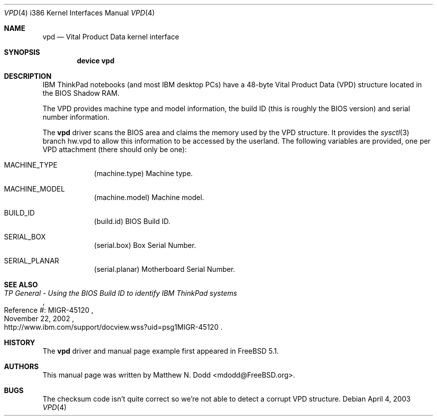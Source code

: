 .\" Copyright (c) 2003 Matthew N. Dodd <winter@jurai.net>
.\" All rights reserved.
.\"
.\" Redistribution and use in source and binary forms, with or without
.\" modification, are permitted provided that the following conditions
.\" are met:
.\" 1. Redistributions of source code must retain the above copyright
.\"    notice, this list of conditions and the following disclaimer.
.\" 2. Redistributions in binary form must reproduce the above copyright
.\"    notice, this list of conditions and the following disclaimer in the
.\"    documentation and/or other materials provided with the distribution.
.\"
.\" THIS SOFTWARE IS PROVIDED BY THE AUTHOR AND CONTRIBUTORS ``AS IS'' AND
.\" ANY EXPRESS OR IMPLIED WARRANTIES, INCLUDING, BUT NOT LIMITED TO, THE
.\" IMPLIED WARRANTIES OF MERCHANTABILITY AND FITNESS FOR A PARTICULAR PURPOSE
.\" ARE DISCLAIMED.  IN NO EVENT SHALL THE AUTHOR OR CONTRIBUTORS BE LIABLE
.\" FOR ANY DIRECT, INDIRECT, INCIDENTAL, SPECIAL, EXEMPLARY, OR CONSEQUENTIAL
.\" DAMAGES (INCLUDING, BUT NOT LIMITED TO, PROCUREMENT OF SUBSTITUTE GOODS
.\" OR SERVICES; LOSS OF USE, DATA, OR PROFITS; OR BUSINESS INTERRUPTION)
.\" HOWEVER CAUSED AND ON ANY THEORY OF LIABILITY, WHETHER IN CONTRACT, STRICT
.\" LIABILITY, OR TORT (INCLUDING NEGLIGENCE OR OTHERWISE) ARISING IN ANY WAY
.\" OUT OF THE USE OF THIS SOFTWARE, EVEN IF ADVISED OF THE POSSIBILITY OF
.\" SUCH DAMAGE.
.\"
.\" $FreeBSD$
.\"
.\" Note: The date here should be updated whenever a non-trivial
.\" change is made to the manual page.
.Dd April 4, 2003
.Dt VPD 4 i386
.Os
.Sh NAME
.Nm vpd
.Nd "Vital Product Data kernel interface"
.Sh SYNOPSIS
.Cd "device vpd"
.Sh DESCRIPTION
IBM ThinkPad notebooks (and most IBM desktop PCs) have a 48-byte
Vital Product Data (VPD) structure located in the BIOS Shadow RAM.
.Pp
The VPD provides machine type and model information, the build ID
(this is roughly the BIOS version) and serial number information.
.Pp
The
.Nm vpd
driver scans the BIOS area and claims the memory used by the VPD
structure.  It provides the
.Xr sysctl 3
branch  hw.vpd to allow this information
to be accessed by the userland.
The following variables are provided, one per VPD attachment (there should
only be one):
.Bl -tag -width -indent
.It Dv MACHINE_TYPE
.Pq machine.type
Machine type.
.It Dv MACHINE_MODEL
.Pq machine.model
Machine model.
.It Dv BUILD_ID
.Pq build.id
BIOS Build ID.
.It Dv SERIAL_BOX
.Pq serial.box
Box Serial Number.
.It Dv SERIAL_PLANAR
.Pq serial.planar
Motherboard Serial Number.
.El
.Sh SEE ALSO
.Rs
.%T "TP General - Using the BIOS Build ID to identify IBM ThinkPad systems"
.%N "Reference #: MIGR-45120"
.%D "November 22, 2002"
.%O "http://www.ibm.com/support/docview.wss?uid=psg1MIGR-45120"
.Re
.Sh HISTORY
The
.Nm
driver and manual page example first appeared in
.Fx 5.1 .
.Pp
.Sh AUTHORS
This
manual page was written by
.An Matthew N. Dodd Aq mdodd@FreeBSD.org .
.Sh BUGS
The checksum code isn't quite correct so we're not able to detect
a corrupt VPD structure.
